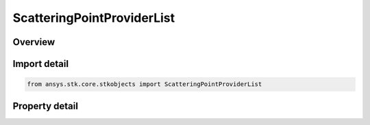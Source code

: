 ScatteringPointProviderList
===========================

.. py:class:: ansys.stk.core.stkobjects.ScatteringPointProviderList

   Bases: :py:class:`~ansys.stk.core.stkobjects.IComponentInfo`, :py:class:`~ansys.stk.core.stkobjects.ICloneable`

   Class defining a scattering point provider list.

.. py:currentmodule:: ScatteringPointProviderList

Overview
--------

.. tab-set::

    .. tab-item:: Properties
        
        .. list-table::
            :header-rows: 0
            :widths: auto

            * - :py:attr:`~ansys.stk.core.stkobjects.ScatteringPointProviderList.name`
              - Gets the scattering point provider list name.
            * - :py:attr:`~ansys.stk.core.stkobjects.ScatteringPointProviderList.type`
              - Gets the scattering point provider list type enumeration.
            * - :py:attr:`~ansys.stk.core.stkobjects.ScatteringPointProviderList.point_providers`
              - Gets the scattering point provider list collection.



Import detail
-------------

.. code-block:: python

    from ansys.stk.core.stkobjects import ScatteringPointProviderList


Property detail
---------------

.. py:property:: name
    :canonical: ansys.stk.core.stkobjects.ScatteringPointProviderList.name
    :type: str

    Gets the scattering point provider list name.

.. py:property:: type
    :canonical: ansys.stk.core.stkobjects.ScatteringPointProviderList.type
    :type: ScatteringPointProviderListType

    Gets the scattering point provider list type enumeration.

.. py:property:: point_providers
    :canonical: ansys.stk.core.stkobjects.ScatteringPointProviderList.point_providers
    :type: ScatteringPointProviderCollection

    Gets the scattering point provider list collection.


